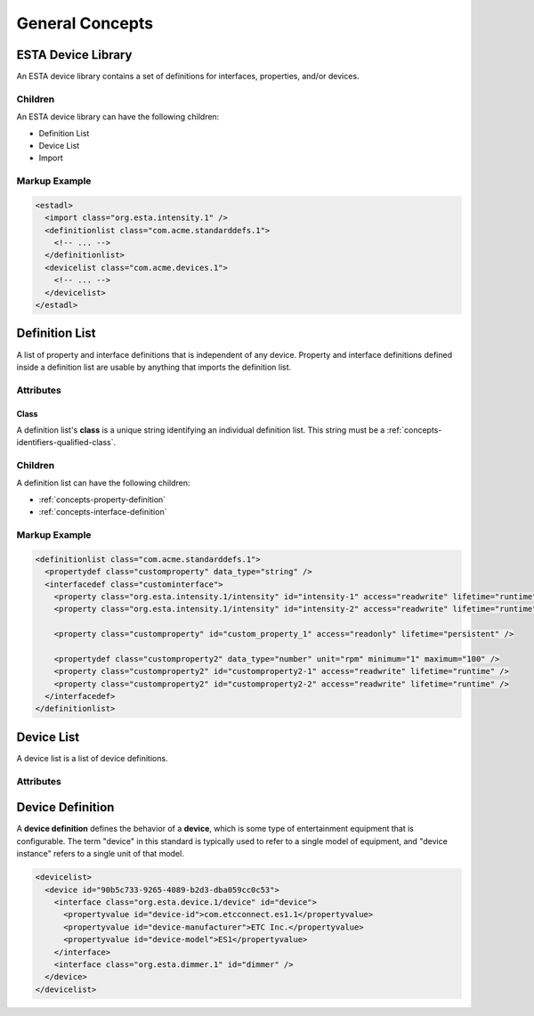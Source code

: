 ################
General Concepts
################

*******************
ESTA Device Library
*******************

An ESTA device library contains a set of definitions for interfaces, properties, and/or devices.

Children
========

An ESTA device library can have the following children:

* Definition List
* Device List
* Import

Markup Example
==============

.. code-block:: xml

  <estadl>
    <import class="org.esta.intensity.1" />
    <definitionlist class="com.acme.standarddefs.1">
      <!-- ... -->
    </definitionlist>
    <devicelist class="com.acme.devices.1">
      <!-- ... -->
    </devicelist>
  </estadl>


.. _concepts-general-definition-list:

***************
Definition List
***************

A list of property and interface definitions that is independent of any device. Property and
interface definitions defined inside a definition list are usable by anything that imports the
definition list.

Attributes
==========

Class
-----

A definition list's **class** is a unique string identifying an individual definition list. This
string must be a :ref:`concepts-identifiers-qualified-class`.

Children
========

A definition list can have the following children:

* :ref:`concepts-property-definition`
* :ref:`concepts-interface-definition`

Markup Example
==============

.. code-block:: xml

  <definitionlist class="com.acme.standarddefs.1">
    <propertydef class="customproperty" data_type="string" />
    <interfacedef class="custominterface">
      <property class="org.esta.intensity.1/intensity" id="intensity-1" access="readwrite" lifetime="runtime" />
      <property class="org.esta.intensity.1/intensity" id="intensity-2" access="readwrite" lifetime="runtime" />

      <property class="customproperty" id="custom_property_1" access="readonly" lifetime="persistent" />

      <propertydef class="customproperty2" data_type="number" unit="rpm" minimum="1" maximum="100" />
      <property class="customproperty2" id="customproperty2-1" access="readwrite" lifetime="runtime" />
      <property class="customproperty2" id="customproperty2-2" access="readwrite" lifetime="runtime" />
    </interfacedef>
  </definitionlist>

.. _concepts-general-device-list:

***********
Device List
***********

A device list is a list of device definitions.

Attributes
==========

*****************
Device Definition
*****************

A **device definition** defines the behavior of a **device**, which is some type of entertainment
equipment that is configurable. The term "device" in this standard is typically used to refer to a
single model of equipment, and "device instance" refers to a single unit of that model.

.. code-block:: xml

  <devicelist>
    <device id="90b5c733-9265-4089-b2d3-dba059cc0c53">
      <interface class="org.esta.device.1/device" id="device">
        <propertyvalue id="device-id">com.etcconnect.es1.1</propertyvalue>
        <propertyvalue id="device-manufacturer">ETC Inc.</propertyvalue>
        <propertyvalue id="device-model">ES1</propertyvalue>
      </interface>
      <interface class="org.esta.dimmer.1" id="dimmer" />
    </device>
  </devicelist>

